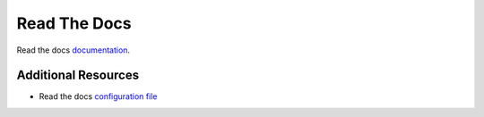 ===============================
Read The Docs
===============================

Read the docs `documentation <https://docs.readthedocs.io/en/stable/index.html>`__.

Additional Resources
---------------------

- Read the docs `configuration file <https://docs.readthedocs.io/en/stable/config-file/v2.html>`__
